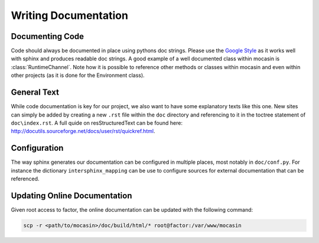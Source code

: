 Writing Documentation
=====================

Documenting Code
----------------

Code should always be documented in place using pythons doc strings. Please use
the `Google Style`_ as it works well with sphinx and produces readable doc
strings. A good example of a well documented class within mocasin is
:class:`RuntimeChannel`. Note how it is possible to reference other methods or
classes within mocasin and even within other projects (as it is done for the
Environment class).

.. _Google Style: https://www.sphinx-doc.org/en/1.5/ext/example_google.html

General Text
------------

While code documentation is key for our project, we also want to have some
explanatory texts like this one. New sites can simply be added by creating a
new ``.rst`` file within the ``doc`` directory and referencing to it in the
toctree statement of ``doc\index.rst``. A full quide on resStructuredText can
be found here: http://docutils.sourceforge.net/docs/user/rst/quickref.html.

Configuration
-------------

The way sphinx generates our documentation can be configured in multiple
places, most notably in ``doc/conf.py``. For instance the dictionary
``intersphinx_mapping`` can be use to configure sources for external
documentation that can be referenced.

Updating Online Documentation
-----------------------------

Given root access to factor, the online documentation can be updated with the
following command:

.. code-block:: sh

   scp -r <path/to/mocasin>/doc/build/html/* root@factor:/var/www/mocasin
